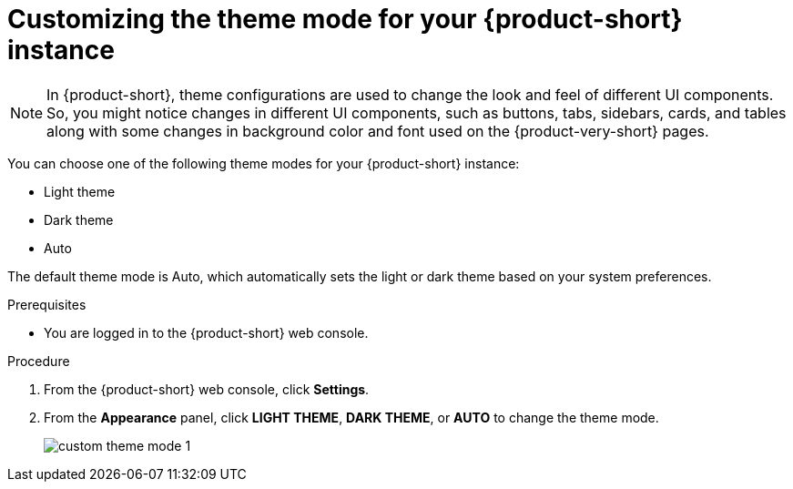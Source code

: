 // Module included in the following assemblies:
// assembly-customizing-the-appearance.adoc

[id="proc-customizing-rhdh-theme-mode_{context}"]
= Customizing the theme mode for your {product-short} instance

[NOTE]
====
In {product-short}, theme configurations are used to change the look and feel of different UI components. So, you might notice changes in different UI components, such as buttons, tabs, sidebars, cards, and tables along with some changes in background color and font used on the {product-very-short} pages.
====

You can choose one of the following theme modes for your {product-short} instance:

* Light theme
* Dark theme
* Auto

The default theme mode is Auto, which automatically sets the light or dark theme based on your system preferences.

.Prerequisites

* You are logged in to the {product-short} web console.

.Procedure

. From the {product-short} web console, click *Settings*.
. From the *Appearance* panel, click *LIGHT THEME*, *DARK THEME*, or *AUTO* to change the theme mode.
+
image::user-guide/custom-theme-mode-1.png[]

// [NOTE]
// ====
// If you choose the *AUTO* theme mode, ...
// ====
